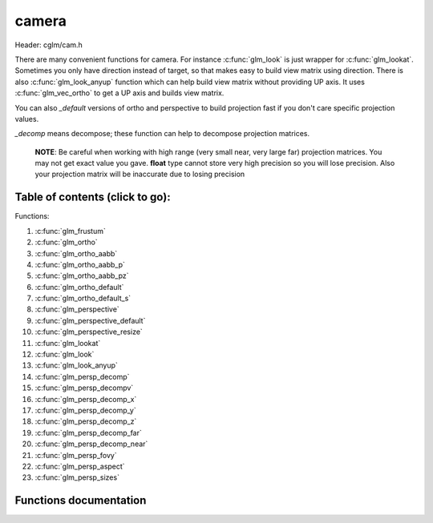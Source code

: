.. default-domain:: C

camera
======

Header: cglm/cam.h

There are many convenient functions for camera. For instance :c:func:`glm_look`
is just wrapper for :c:func:`glm_lookat`. Sometimes you only have direction
instead of target, so that makes easy to build view matrix using direction.
There is also :c:func:`glm_look_anyup` function which can help build view matrix
without providing UP axis. It uses :c:func:`glm_vec_ortho` to get a UP axis and
builds view matrix.

You can also *_default* versions of ortho and perspective to build projection
fast if you don't care specific projection values.

*_decomp* means decompose; these function can help to decompose projection
matrices.

 **NOTE**: Be careful when working with high range (very small near, very large
 far) projection matrices. You may not get exact value you gave.
 **float** type cannot store very high precision so you will lose precision.
 Also your projection matrix will be inaccurate due to losing precision

Table of contents (click to go):
~~~~~~~~~~~~~~~~~~~~~~~~~~~~~~~~~~~~~~~~~~~~~~~~~~~~~~~~~~~~~~~~~~~~~~~~~~~~~~~~

Functions:

1. :c:func:`glm_frustum`
#. :c:func:`glm_ortho`
#. :c:func:`glm_ortho_aabb`
#. :c:func:`glm_ortho_aabb_p`
#. :c:func:`glm_ortho_aabb_pz`
#. :c:func:`glm_ortho_default`
#. :c:func:`glm_ortho_default_s`
#. :c:func:`glm_perspective`
#. :c:func:`glm_perspective_default`
#. :c:func:`glm_perspective_resize`
#. :c:func:`glm_lookat`
#. :c:func:`glm_look`
#. :c:func:`glm_look_anyup`
#. :c:func:`glm_persp_decomp`
#. :c:func:`glm_persp_decompv`
#. :c:func:`glm_persp_decomp_x`
#. :c:func:`glm_persp_decomp_y`
#. :c:func:`glm_persp_decomp_z`
#. :c:func:`glm_persp_decomp_far`
#. :c:func:`glm_persp_decomp_near`
#. :c:func:`glm_persp_fovy`
#. :c:func:`glm_persp_aspect`
#. :c:func:`glm_persp_sizes`

Functions documentation
~~~~~~~~~~~~~~~~~~~~~~~

.. c:function:: void  glm_frustum(float left, float right, float bottom, float top, float nearVal, float farVal, mat4  dest)

    | set up perspective peprojection matrix

    Parameters:
      | *[in]*  **left**      viewport.left
      | *[in]*  **right**     viewport.right
      | *[in]*  **bottom**    viewport.bottom
      | *[in]*  **top**       viewport.top
      | *[in]*  **nearVal**   near clipping plane
      | *[in]*  **farVal**    far clipping plane
      | *[out]* **dest**      result matrix

.. c:function:: void  glm_ortho(float left, float right, float bottom, float top, float nearVal, float farVal, mat4  dest)

    | set up orthographic projection matrix

    Parameters:
      | *[in]*  **left**      viewport.left
      | *[in]*  **right**     viewport.right
      | *[in]*  **bottom**    viewport.bottom
      | *[in]*  **top**       viewport.top
      | *[in]*  **nearVal**   near clipping plane
      | *[in]*  **farVal**    far clipping plane
      | *[out]* **dest**      result matrix

.. c:function:: void  glm_ortho_aabb(vec3 box[2], mat4 dest)

    | set up orthographic projection matrix using bounding box
    | bounding box (AABB) must be in view space

    Parameters:
      | *[in]*  **box**   AABB
      | *[in]*  **dest**  result matrix

.. c:function:: void  glm_ortho_aabb_p(vec3 box[2], float padding, mat4 dest)

    | set up orthographic projection matrix using bounding box
    | bounding box (AABB) must be in view space

    this version adds padding to box

    Parameters:
      | *[in]*  **box**      AABB
      | *[in]*  **padding**  padding
      | *[out]* **d**        result matrix

.. c:function:: void  glm_ortho_aabb_pz(vec3 box[2], float padding, mat4 dest)

    | set up orthographic projection matrix using bounding box
    | bounding box (AABB) must be in view space

    this version adds Z padding to box

    Parameters:
      | *[in]*  **box**      AABB
      | *[in]*  **padding**  padding for near and far
      | *[out]* **d**        result matrix

    Returns:
      square of norm / magnitude

.. c:function:: void  glm_ortho_default(float aspect, mat4  dest)

    | set up unit orthographic projection matrix

    Parameters:
      | *[in]*  **aspect** aspect ration ( width / height )
      | *[out]* **dest**   result matrix

.. c:function:: void  glm_ortho_default_s(float aspect, float size, mat4  dest)

    | set up orthographic projection matrix with given CUBE size

    Parameters:
      | *[in]*  **aspect** aspect ration ( width / height )
      | *[in]*  **size**   cube size
      | *[out]* **dest**   result matrix

.. c:function:: void  glm_perspective(float fovy, float aspect, float nearVal, float farVal, mat4  dest)

    | set up perspective projection matrix

    Parameters:
      | *[in]*  **fovy**    field of view angle
      | *[in]*  **aspect**  aspect ratio ( width / height )
      | *[in]*  **nearVal** near clipping plane
      | *[in]*  **farVal**  far clipping planes
      | *[out]* **dest**    result matrix

.. c:function:: void glm_perspective_default(float aspect, mat4 dest)

     | set up perspective projection matrix with default near/far
       and angle values

    Parameters:
      | *[in]*  **aspect** aspect aspect ratio ( width / height )
      | *[out]* **dest**   result matrix

.. c:function:: void  glm_perspective_resize(float aspect, mat4 proj)

    | resize perspective matrix by aspect ratio ( width / height )
      this makes very easy to resize proj matrix when window / viewport reized

    Parameters:
      | *[in]*      **aspect** aspect ratio ( width / height )
      | *[in, out]* **proj**   perspective projection matrix

.. c:function:: void  glm_lookat(vec3 eye, vec3 center, vec3 up, mat4 dest)

    | set up view matrix

    Parameters:
    | *[in]*  **eye**     eye vector
    | *[in]*  **center**  center vector
    | *[in]*  **up**      up vector
    | *[out]* **dest**    result matrix

.. c:function:: void  glm_look(vec3 eye, vec3 dir, vec3 up, mat4 dest)

    | set up view matrix

    convenient wrapper for :c:func:`glm_lookat`: if you only have direction not
    target self then this might be useful. Because you need to get target
    from direction.

    Parameters:
      | *[in]*  **eye**     eye vector
      | *[in]*  **center**  direction vector
      | *[in]*  **up**      up vector
      | *[out]* **dest**    result matrix

.. c:function:: void  glm_look_anyup(vec3 eye, vec3 dir, mat4 dest)

    | set up view matrix

    convenient wrapper for :c:func:`glm_look` if you only have direction
    and if you don't care what UP vector is then this might be useful
    to create view matrix

    Parameters:
      | *[in]*  **eye**     eye vector
      | *[in]*  **center**  direction vector
      | *[out]* **dest**    result matrix

.. c:function:: void  glm_persp_decomp(mat4 proj, float *nearVal, float *farVal, float *top, float *bottom, float *left, float *right)

    | decomposes frustum values of perspective projection.

    Parameters:
      | *[in]*  **eye**       perspective projection matrix
      | *[out]*  **nearVal**  near
      | *[out]*  **farVal**   far
      | *[out]*  **top**      top
      | *[out]*  **bottom**   bottom
      | *[out]*  **left**     left
      | *[out]* **right**     right

.. c:function:: void  glm_persp_decompv(mat4 proj, float dest[6])

    | decomposes frustum values of perspective projection.
    | this makes easy to get all values at once

    Parameters:
      | *[in]*   **proj**  perspective projection matrix
      | *[out]*  **dest**  array

.. c:function:: void  glm_persp_decomp_x(mat4 proj, float *left, float *right)

    | decomposes left and right values of perspective projection.
    | x stands for x axis (left / right axis)

    Parameters:
      | *[in]*   **proj**   perspective projection matrix
      | *[out]*  **left**   left
      | *[out]*  **right**  right

.. c:function:: void  glm_persp_decomp_y(mat4 proj, float *top, float *bottom)

    | decomposes top and bottom values of perspective projection.
    | y stands for y axis (top / botom axis)

    Parameters:
      | *[in]*   **proj**    perspective projection matrix
      | *[out]*  **top**     top
      | *[out]*  **bottom**  bottom

.. c:function:: void  glm_persp_decomp_z(mat4 proj, float *nearVal, float *farVal)

    | decomposes near and far values of perspective projection.
    | z stands for z axis (near / far axis)

    Parameters:
      | *[in]*   **proj**     perspective projection matrix
      | *[out]*  **nearVal**  near
      | *[out]*  **farVal**   far

.. c:function:: void  glm_persp_decomp_far(mat4 proj, float * __restrict farVal)

    | decomposes far value of perspective projection.

    Parameters:
      | *[in]*  **proj**    perspective projection matrix
      | *[out]* **farVal**  far

.. c:function:: void  glm_persp_decomp_near(mat4 proj, float * __restrict nearVal)

    | decomposes near value of perspective projection.

    Parameters:
      | *[in]*  **proj**    perspective projection matrix
      | *[out]* **nearVal** near

.. c:function:: float  glm_persp_fovy(mat4 proj)

    | returns field of view angle along the Y-axis (in radians)

    if you need to degrees, use glm_deg to convert it or use this:
    fovy_deg = glm_deg(glm_persp_fovy(projMatrix))

    Parameters:
      | *[in]*  **proj**  perspective projection matrix

    Returns:
      | fovy in radians

.. c:function:: float  glm_persp_aspect(mat4 proj)

    | returns aspect ratio of perspective projection

    Parameters:
      | *[in]*  **proj**  perspective projection matrix

.. c:function:: void  glm_persp_sizes(mat4 proj, float fovy, vec4 dest)

    | returns sizes of near and far planes of perspective projection

    Parameters:
      | *[in]*  **proj**  perspective projection matrix
      | *[in]*  **fovy**  fovy (see brief)
      | *[out]* **dest**  sizes order: [Wnear, Hnear, Wfar, Hfar]
